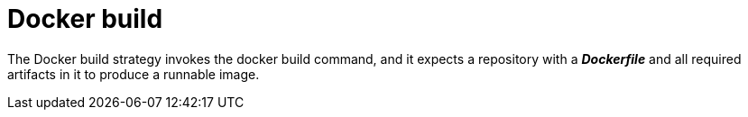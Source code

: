 // Module included in the following assemblies:
//
//*assembly/builds
//*builds/build-strategies.adoc
//*builds/understanding-image-builds

[id="builds-strategy-docker-build_{context}"]
= Docker build

The Docker build strategy invokes the docker build command, and it expects a
repository with a *_Dockerfile_* and all required artifacts in it to produce a
runnable image.
